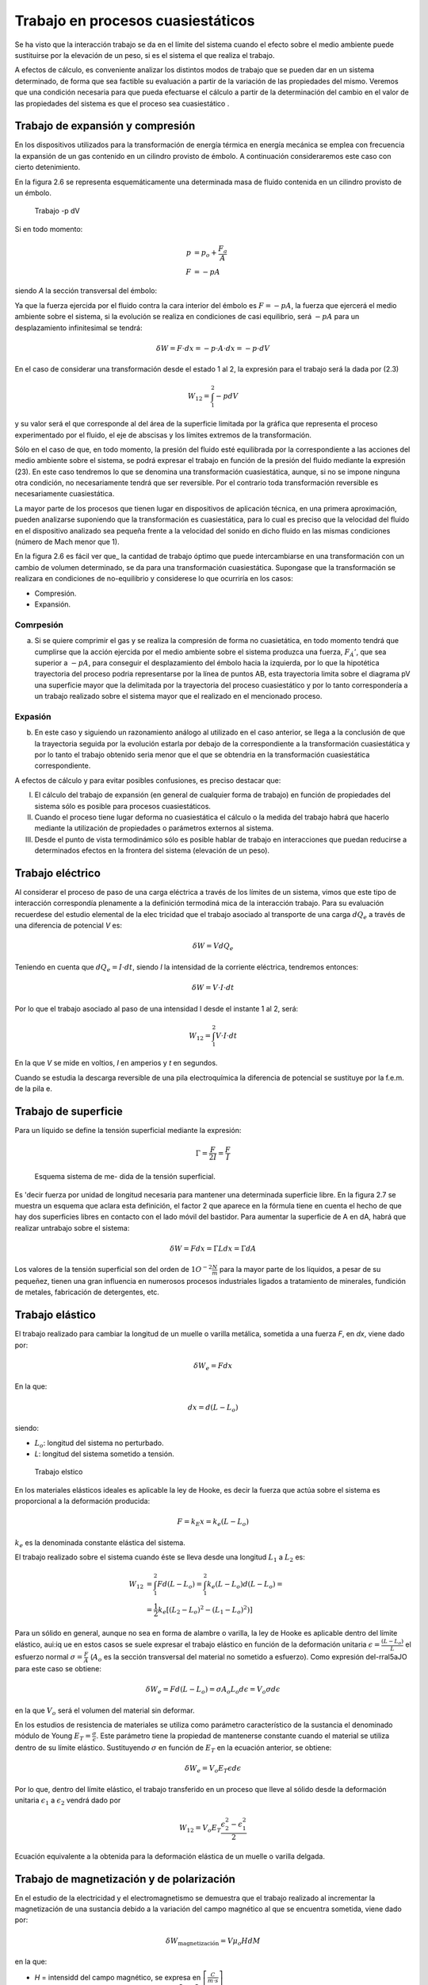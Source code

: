 Trabajo en procesos cuasiestáticos
==================================

Se ha visto que la interacción trabajo se da en el límite del sistema cuando el efecto sobre el medio ambiente puede sustituirse por la elevación de un peso, si es el sistema el que realiza el trabajo.

A efectos de cálculo, es conveniente analizar los distintos modos de trabajo que se pueden dar en un sistema determinado, de forma que sea factible su evaluación a partir de la variación de las propiedades del mismo. Veremos que una condición necesaria para que pueda efectuarse el cálculo a partir de la determinación del cambio en el valor de las propiedades del sistema es que el proceso sea cuasiestático .



Trabajo de expansión y compresión
---------------------------------

En los dispositivos utilizados para la transformación de energía térmica en energía mecánica se emplea con frecuencia la expansión de un gas contenido en un cilindro provisto de émbolo. A  continuación consideraremos este caso con cierto detenimiento.

En la figura 2.6 se representa esquemáticamente una determinada masa de fluido contenida en un cilindro provisto de un émbolo.



.. figure:: ./img/trabajo_pdV.png

   Trabajo -p dV



Si en todo momento:
 
.. math::

   p &= p_o + \frac{F_a}{A} \\
   F &= -p A
 

siendo *A* la sección transversal  del émbolo:


Ya que la fuerza ejercida por el fluido contra la cara interior del émbolo es :math:`F = -pA`, la fuerza que ejercerá el medio ambiente sobre el sistema, si la evolución se realiza en condiciones de casi equilibrio, será :math:`-p A` para un desplazamiento infinitesimal se tendrá:

.. math::

 
   \delta W = F \cdot dx = -p \cdot  A  \cdot dx = -p \cdot dV

En el caso de considerar una transformación desde el estado 1 al 2, la expresión para el trabajo será la dada por (2.3) 


.. math::

   W_{12} = \int_1^2 -p dV
   
y su valor será el que corresponde al del área de la superficie limitada por la gráfica que representa el proceso experimentado por el fluido, el eje de abscisas y los límites extremos de la transformación. 


Sólo en el caso de que, en todo momento, la presión del fluido esté equilibrada por la correspondiente a las acciones del medio ambiente sobre el sistema, se podrá expresar el trabajo en función de la presión del fluido mediante la expresión (23). En este caso tendremos lo que se denomina una transformación cuasiestática, aunque, si no se impone ninguna otra condición, no necesariamente tendrá que ser reversible. Por el contrario toda transformación reversible es necesariamente cuasiestática.

La mayor parte de los procesos que tienen lugar en dispositivos de aplicación técnica, en una primera aproximación, pueden analizarse suponiendo que la transformación es cuasiestática, para lo cual es preciso que la velocidad del fluido en el dispositivo analizado sea pequeña frente a la velocidad del sonido en dicho fluido en las mismas condiciones (número de Mach menor que 1).

En la figura 2.6 es fácil ver que_ la cantidad de trabajo óptimo que puede intercambiarse en una transformación con un cambio de volumen determinado, se da para una transformación cuasiestática. Supongase que la transformación  se realizara  en condiciones  de no-equilibrio  y considerese lo que ocurriría en los casos:

* Compresión.
* Expansión.


Comrpesión
^^^^^^^^^^

a)	Si se quiere comprimir el gas y se realiza la compresión de forma no cuasietática, en todo momento tendrá que cumplirse que la acción ejercida por el medio ambiente sobre el sistema produzca una fuerza, :math:`F_Á'`, que sea superior a :math:`-p A`, para conseguir el desplazamiento del émbolo hacia la izquierda, por lo que la hipotética  trayectoria del proceso podria representarse por la línea de puntos AB, esta trayectoria limita sobre el diagrama pV una superficie mayor que la delimitada  por la trayectoria  del proceso  cuasiestático  y por  lo tanto  correspondería  a un trabajo realizado sobre el sistema mayor que el realizado en el mencionado  proceso.


Expasión
^^^^^^^^


b)	En este caso y siguiendo un razonamiento análogo al utilizado en el caso anterior, se llega a la conclusión de que la trayectoria seguida por la evolución estarla por debajo de la correspondiente a la transformación cuasiestática y por lo tanto el trabajo obtenido seria menor que el que se obtendria en la transformación cuasiestática correspondiente.

A efectos de cálculo y para evitar posibles confusiones, es preciso destacar que:

I)	El cálculo del trabajo de expansión (en general de cualquier forma de trabajo) en función de propiedades del sistema sólo es posible para procesos cuasiestáticos.

II)	Cuando el proceso tiene lugar deforma no cuasiestática el cálculo o la medida del trabajo habrá que hacerlo mediante la utilización de propiedades o parámetros externos al sistema.

III)	Desde el punto de vista termodinámico sólo es posible hablar de trabajo en interacciones que puedan reducirse a determinados efectos en la frontera del sistema (elevación de un peso).

Trabajo eléctrico
-----------------

Al considerar el proceso de paso de una carga eléctrica a través de los límites de un sistema, vimos que este tipo de interacción correspondía plenamente a la definición termodiná­ mica de la interacción trabajo. Para su evaluación recuerdese del estudio elemental de la elec­ tricidad que el trabajo asociado al transporte de una carga :math:`dQ_e` a través de una diferencia de potencial  *V* es:

.. math::

   \delta W = V dQ_e

Teniendo en cuenta que :math:`d Q_e =I \cdot dt`, siendo *I* la intensidad de la corriente eléctrica, tendremos entonces:
 
.. math::

   \delta W = V \cdot I \cdot dt




Por lo que el trabajo asociado al paso de una intensidad I desde el instante 1 al 2, será:

.. math::

   W_{12} = \int_1^2 V \cdot I \cdot dt

En la que *V* se mide en voltios, *I* en amperios y *t* en segundos.

Cuando se estudia la descarga reversible de una pila electroquímica la diferencia de potencial se sustituye por la f.e.m. de la pila e.

Trabajo de superficie
---------------------

Para  un  líquido  se  define  la  tensión  superficial mediante la expresión:

.. math::

   \Gamma = \frac{F}{2I} = \frac{F}{I}


.. figure:: ./img/tension_superficial.png
 
   Esquema sistema de me- dida de la tensión superficial.
 

Es 'decir fuerza por unidad de longitud necesaria para mantener una determinada superficie libre. En la figura 2.7 se muestra un esquema que aclara esta definición, el factor 2 que aparece en la fórmula tiene en cuenta el hecho de que hay dos superficies libres en contacto con el lado móvil del bastidor. Para aumentar la superficie de A en dA, habrá que realizar untrabajo sobre el sistema:
 

.. math::

   \delta W = F dx = \Gamma L dx = \Gamma dA
 

Los valores de la tensión superficial son del orden de :math:`1O^{-2} \frac{N}{m}` para la mayor parte de los líquidos, a pesar de su pequeñez, tienen una gran influencia en numerosos procesos industriales ligados a tratamiento de minerales, fundición de metales, fabricación de detergentes, etc.

Trabajo elástico
----------------

El trabajo  realizado  para cambiar la longitud de un muelle o varilla metálica,  sometida a una fuerza *F*, en *dx*, viene dado por:

.. math::

   \delta W_e = F dx
   

En la que:

.. math::

   dx = d(L-L_o)

siendo:

- :math:`L_o`: longitud del sistema no perturbado.
- *L*: longitud del sistema sometido a tensión.

 
.. figure:: ./img/trabajo_elastico.png

   Trabajo elstico
 
En los materiales elásticos ideales es aplicable la ley de Hooke, es decir la fuerza que actúa sobre el sistema es proporcional a la deformación producida:

.. math::

   F = k_E x = k_e (L- L_o)


:math:`k_e` es la denominada constante elástica del sistema.

 


 
El trabajo  realizado  sobre el sistema cuando éste se lleva desde una longitud :math:`L_1`  a :math:`L_2` es:
 
.. math::

   W_{12} &= \int_1^2 F d(L-L_o) = \int_1^2 k_e (L-L_o) d(L-L_o) = \\
   &=\frac{1}{2} k_e \left[ (L_2-L_o)^2 - (L_1 - L_o)^2 )\right]
 

Para un sólido en general, aunque no sea en forma de alambre o varilla, la ley de Hooke es aplicable dentro del límite elástico, aui:iq ue en estos casos se suele expresar el trabajo elástico en función de la deformación unitaria :math:`\epsilon = \frac{(L - L_o)}{L}` el esfuerzo normal :math:`\sigma = \frac{F}{A}`
(:math:`A_o` es la sección transversal del material no sometido a esfuerzo). Como expresión del-rral5aJO para este caso se obtiene:

.. math::

   \delta W_e  = F d(L-L_o) = \sigma A_o L_o d\epsilon = V_o \sigma d\epsilon

en la que :math:`V_o` será el volumen del material sin deformar.

En los estudios de resistencia de materiales  se utiliza  como parámetro  característico  de la sustancia el denominado módulo de Young :math:`E_T = \frac{\sigma}{\epsilon}`. Este parámetro tiene la propiedad de mantenerse  constante cuando el material  se utiliza dentro  de su límite elástico.  Sustituyendo :math:`\sigma` en función de :math:`E_T` en la ecuación anterior, se obtiene:

.. math::

   \delta W_e = V_o E_T \epsilon d\epsilon
 

Por lo que, dentro del límite elástico, el trabajo transferido en un proceso que lleve al sólido desde la deformación unitaria  :math:`\epsilon_1` a  :math:`\epsilon_2` vendrá dado por

.. math::

   W_{12} = V_o E_T \frac{\epsilon_2^2 - \epsilon_1^2}{2}


Ecuación equivalente a la obtenida para la deformación elástica de un muelle o varilla delgada.

Trabajo de magnetización y de polarización
------------------------------------------

En el estudio de la electricidad y el electromagnetismo se demuestra que el trabajo realizado al incrementar la magnetización de una sustancia debido a la variación del campo magnético al que se encuentra sometida, viene dado por:

.. math::

   \delta W_{\text{magnetización}} = V \mu_o H dM
 
en la que:
 
- *H* = intensidd del campo magnético, se expresa en :math:`\left[ \frac{C}{m \cdot s}\right]`
- *M* = magnetizac1on por urudad de volumen  :math:`\left[ \frac{C}{m \cdot s}\right]`
- :math:`\mu_o`: permeabilidad  magnética del vacío (:math:`1.3566 \cdot 10^{-6} \frac{m\cdot kg}{C^{-2}}`)
- *V* = volumen de la sustancia.


De forma análoga se encuentra que el trabajo eléctrico ligado a la variación de la polarización de un dieléctrico en un campo eléctrico es:

.. math::

   \delta W_{\text{polarización}} = V \vec{E} \cdot \vec{dP}

en la que:	

- :math:`\vec{E}`: vector intensidad campo eléctrico :math:`\left[ \frac{m \cdot kg}{s^{-2} \cdot C^{-1}}\right]`
- :math:`\vec{P}`: vector polarización eléctrica :math:`\left[ \frac{C}{m^2}\right]`
- *V*: volumen del dieléctrico.

Interacciones generalizadas de trabajo. Dependencia de la trayectoria
---------------------------------------------------------------------

Se ha visto que en todas las formas de trabajo examinadas siempre se da el producto de u na magnitud  intensiva  (*p*, :math:`\vec{E}`, :math:`\vec{H}`, etc) por  la variación  de una  magnitud  extensiva  (*dV*, :math:`d(V\vec{P})`, :math:`d(V\vec{M})`,  etc.). Por lo que se podría  generalizar este hecho  expresando  la interacción rabajo como el producto de una fuerza generalizada *F* (la correspondiente magnitud intensiva) por un desplazamiento generalizado *dX* (en el que *X* será la correspondiente magnitud extensiva). Para las diversas formas..de trabajo examinadas se tendría:

+----------------------+----------------------+-------------------+---------------------------------------------+
| Sistema              | F                    | X                 | Trabajo cuasiestático                       |
+======================+======================+===================+=============================================+
| Fluido               | p                    | V	              |-p dV                                        |
+----------------------+----------------------+-------------------+---------------------------------------------+
| Carga eléctrica      | V o :math:`\epsilon` | :math:`Q_e`       | :math:`V dQ_e \hspace{0.5cm} \epsilon dQ_e` | 
+----------------------+----------------------+-------------------+---------------------------------------------+
| Superficie líquidos  | :math:`\Gamma`       | A                 | :math:`\Gamma dA`                           | 
+----------------------+----------------------+-------------------+---------------------------------------------+
| Muelles o varillas   | F                    | :math:`L-L_o`     | :math:`Fd(L-L_o)`                           |
+----------------------+----------------------+-------------------+---------------------------------------------+
|                      | :math:`\sigma`       | :math:`\epsilon`  | :math:`V \sigma d\epsilon`                  |
+----------------------+----------------------+-------------------+---------------------------------------------+
| Dieléctrico          | :math:`\vec{E}`      | :math:`V \vec{P}` | :math:`\vec{E} \cdot d(V \vec{P})`          |
+----------------------+----------------------+-------------------+---------------------------------------------+
| Sustancia magnética  | :math:`\vec{H}`      | :math:`V \vec{M}` | :math:`\mu_o \vec{H} V \vec{M}`             |
+----------------------+----------------------+-------------------+---------------------------------------------+



.. figure:: ./img/trabajo_generalizado.png

   Trabajo generalizado
 
Para representar un proceso cualquiera se podría recurrir a un diagrama generalizado F, X. En este diagrama se puede ver , figura 2.9, que el trabajo intercambiado para llevar al sistema desde un determinado estado 1 a otro 2 depende de la trayectoria seguida en este proceso y no únicamente del estado inicial y final. Ya que el valor de las áreas encerradas por las correspondientes trayectorias y el eje de abscisas, que representan el trabajo cuasiestático intercambiado en el proceso, dependen de los correspondientes estados inicial y final y de la trayectoria seguida por el proceso, como ya se vio anteriormente.

Aunque ya se ha mencionado es conveniente insistir  en que, a diferencia de la energía total del sistema que sólo es función de estado del sistema y por tanto su variación sólo depen­ de del estado inicial y final del proceso, las cantidades de calor y trabajo intercambiadas en el proceso dependerán de la naturaleza del mismo y sólo su suma será igual a la variación de energía y por lo tanto será función únicamente de los estados extremos del sistema en el  pro­ ceso. Al hacer los balances de energía calor y trabajo en el sistema, es muy importante que es­ to se tenga muy presente.
